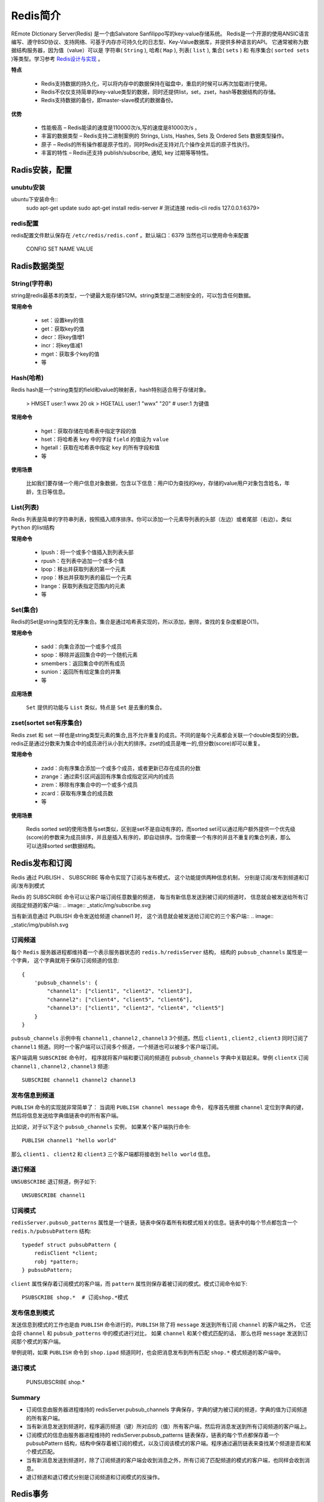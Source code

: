 .. _Redis:

Redis简介
==========

REmote DIctionary Server(Redis) 是一个由Salvatore Sanfilippo写的key-value存储系统。
Redis是一个开源的使用ANSIC语言编写、遵守BSD协议、支持网络、可基于内存亦可持久化的日志型、Key-Value数据库，并提供多种语言的API。
它通常被称为数据结构服务器，因为值（value）可以是 字符串( ``String`` ), 哈希( ``Map`` ), 列表( ``list`` ), 集合( ``sets`` ) 和 有序集合( ``sorted sets`` )等类型。学习参考 `Redis设计与实现 <http://redisbook.readthedocs.io/>`_ 。

**特点**

    * Redis支持数据的持久化，可以将内存中的数据保持在磁盘中，重启的时候可以再次加载进行使用。
    * Redis不仅仅支持简单的key-value类型的数据，同时还提供list，set，zset，hash等数据结构的存储。
    * Redis支持数据的备份，即master-slave模式的数据备份。

**优势**

    * 性能极高 – Redis能读的速度是110000次/s,写的速度是81000次/s 。
    * 丰富的数据类型 – Redis支持二进制案例的 Strings, Lists, Hashes, Sets 及 Ordered Sets 数据类型操作。
    * 原子 – Redis的所有操作都是原子性的，同时Redis还支持对几个操作全并后的原子性执行。
    * 丰富的特性 – Redis还支持 publish/subscribe, 通知, key 过期等等特性。

Radis安装，配置
-----------------

unubtu安装
^^^^^^^^^^^

ubuntu下安装命令::
    sudo apt-get update
    sudo apt-get install redis-server
    # 测试连接
    redis-cli
    redis 127.0.0.1:6379>

redis配置
^^^^^^^^^^^

redis配置文件默认保存在 ``/etc/redis/redis.conf`` 。默认端口：6379
当然也可以使用命令来配置

    CONFIG SET NAME VALUE


Radis数据类型
-------------

String(字符串)
^^^^^^^^^^^^^^^

string是redis最基本的类型，一个键最大能存储512M。string类型是二进制安全的，可以包含任何数据。

**常用命令**

    - set：设置key的值
    - get：获取key的值
    - decr：将key值增1
    - incr：将key值减1
    - mget：获取多个key的值
    - 等

Hash(哈希)
^^^^^^^^^^^

Redis hash是一个string类型的field和value的映射表，hash特别适合用于存储对象。

    > HMSET user:1 wwx 20
    ok
    > HGETALL user:1
    "wwx"
    "20"
    # user:1 为键值

**常用命令**

    - hget：获取存储在哈希表中指定字段的值
    - hset：将哈希表 ``key`` 中的字段 ``field`` 的值设为 ``value``
    - hgetall：获取在哈希表中指定 ``key`` 的所有字段和值
    - 等

**使用场景**

    比如我们要存储一个用户信息对象数据，包含以下信息：用户ID为查找的key，存储的value用户对象包含姓名，年龄，生日等信息。

List(列表)
^^^^^^^^^^^^

Redis 列表是简单的字符串列表，按照插入顺序排序。你可以添加一个元素导列表的头部（左边）或者尾部（右边）。类似 ``Python`` 的list结构

**常用命令**

    - lpush：将一个或多个值插入到列表头部
    - rpush：在列表中追加一个或多个值
    - lpop：移出并获取列表的第一个元素
    - rpop：移出并获取列表的最后一个元素
    - lrange：获取列表指定范围内的元素
    - 等

Set(集合)
^^^^^^^^^^^

Redis的Set是string类型的无序集合。集合是通过哈希表实现的，所以添加，删除，查找的复杂度都是O(1)。

**常用命令**

    - sadd：向集合添加一个或多个成员
    - spop：移除并返回集合中的一个随机元素
    - smembers：返回集合中的所有成员
    - sunion：返回所有给定集合的并集
    - 等

**应用场景**

    ``Set`` 提供的功能与 ``List`` 类似，特点是 ``Set`` 是去重的集合。

zset(sortet set有序集合)
^^^^^^^^^^^^^^^^^^^^^^^^

Redis zset 和 set 一样也是string类型元素的集合,且不允许重复的成员。不同的是每个元素都会关联一个double类型的分数。redis正是通过分数来为集合中的成员进行从小到大的排序。zset的成员是唯一的,但分数(score)却可以重复。

**常用命令**

    - zadd：向有序集合添加一个或多个成员，或者更新已存在成员的分数
    - zrange：通过索引区间返回有序集合成指定区间内的成员
    - zrem：移除有序集合中的一个或多个成员
    - zcard：获取有序集合的成员数
    - 等

**使用场景**

    Redis sorted set的使用场景与set类似，区别是set不是自动有序的，而sorted set可以通过用户额外提供一个优先级(score)的参数来为成员排序，并且是插入有序的，即自动排序。当你需要一个有序的并且不重复的集合列表，那么 可以选择sorted set数据结构。

Redis发布和订阅
--------------

Redis 通过 PUBLISH 、 SUBSCRIBE 等命令实现了订阅与发布模式， 这个功能提供两种信息机制， 分别是订阅/发布到频道和订阅/发布到模式

Redis 的 SUBSCRIBE 命令可以让客户端订阅任意数量的频道， 每当有新信息发送到被订阅的频道时， 信息就会被发送给所有订阅指定频道的客户端::
.. image:: _static/img/subscribe.svg

当有新消息通过 PUBLISH 命令发送给频道 channel1 时， 这个消息就会被发送给订阅它的三个客户端::
.. image:: _static/img/publish.svg

订阅频道
^^^^^^^^^

每个 ``Redis`` 服务器进程都维持着一个表示服务器状态的 ``redis.h/redisServer`` 结构， 结构的 ``pubsub_channels`` 属性是一个字典， 这个字典就用于保存订阅频道的信息::

    {
        'pubsub_channels': {
            "channel1": ["client1", "client2", "client3"],
            "channel2": ["client4", "client5", "client6"],
            "channel3": ["client1", "client2", "client4", "client5"]
        }
    }

``pubsub_channels`` 示例中有 ``channel1`` , ``channel2`` , ``channel3`` 3个频道。然后 ``client1`` , ``client2`` , ``client3`` 同时订阅了 ``channel1`` 频道。同时一个客户端可以订阅多个频道，一个频道也可以被多个客户端订阅。

客户端调用 ``SUBSCRIBE`` 命令时， 程序就将客户端和要订阅的频道在 ``pubsub_channels`` 字典中关联起来。举例 ``clientX`` 订阅 ``channel1`` , ``channel2`` , ``channel3`` 频道::

    SUBSCRIBE channel1 channel2 channel3

发布信息到频道
^^^^^^^^^^^^^

``PUBLISH`` 命令的实现就非常简单了： 当调用 ``PUBLISH channel message`` 命令， 程序首先根据 ``channel`` 定位到字典的键， 然后将信息发送给字典值链表中的所有客户端。

比如说，对于以下这个 ``pubsub_channels`` 实例， 如果某个客户端执行命令::

    PUBLISH channel1 "hello world" 

那么 ``client1`` 、 ``client2`` 和 ``client3`` 三个客户端都将接收到 ``hello world`` 信息。

退订频道
^^^^^^^^^

``UNSUBSCRIBE`` 退订频道，例子如下::

    UNSUBSCRIBE channel1

订阅模式
^^^^^^^^

``redisServer.pubsub_patterns`` 属性是一个链表，链表中保存着所有和模式相关的信息。链表中的每个节点都包含一个 ``redis.h/pubsubPattern`` 结构::

    typedef struct pubsubPattern {
        redisClient *client;
        robj *pattern;
    } pubsubPattern;

``client`` 属性保存着订阅模式的客户端，而 ``pattern`` 属性则保存着被订阅的模式。模式订阅命令如下::

    PSUBSCRIBE shop.*  # 订阅shop.*模式

发布信息到模式
^^^^^^^^^^^^^

发送信息到模式的工作也是由 ``PUBLISH`` 命令进行的，``PUBLISH`` 除了将 ``message`` 发送到所有订阅 ``channel`` 的客户端之外， 它还会将 ``channel`` 和 ``pubsub_patterns`` 中的模式进行对比， 如果 ``channel`` 和某个模式匹配的话， 那么也将 ``message`` 发送到订阅那个模式的客户端。

举例说明，如果 ``PUBLISH`` 命令到 ``shop.ipad`` 频道同时，也会把消息发布到所有匹配 ``shop.*`` 模式频道的客户端中。

.. image:: _static/img/pattern.svg

退订模式
^^^^^^^^

    PUNSUBSCRIBE shop.*

Summary
^^^^^^^^^

* 订阅信息由服务器进程维持的 redisServer.pubsub_channels 字典保存，字典的键为被订阅的频道，字典的值为订阅频道的所有客户端。
* 当有新消息发送到频道时，程序遍历频道（键）所对应的（值）所有客户端，然后将消息发送到所有订阅频道的客户端上。
* 订阅模式的信息由服务器进程维持的 redisServer.pubsub_patterns 链表保存，链表的每个节点都保存着一个 pubsubPattern 结构，结构中保存着被订阅的模式，以及订阅该模式的客户端。程序通过遍历链表来查找某个频道是否和某个模式匹配。
* 当有新消息发送到频道时，除了订阅频道的客户端会收到消息之外，所有订阅了匹配频道的模式的客户端，也同样会收到消息。
* 退订频道和退订模式分别是订阅频道和订阅模式的反操作。

Redis事务
----------

事务提供了一种“将多个命令打包， 然后一次性、按顺序地执行”的机制， 并且事务在执行的期间不会主动中断 —— 服务器在执行完事务中的所有命令之后， 才会继续处理其他客户端的其他命令。事务已 ``MULTI`` 开始，已 ``EXEC`` 结束。

一个事务从开始到执行会经历以下三个阶段：

    1. 开始事务。
    2. 命令入队。
    3. 执行事务。

事务总结
^^^^^^^^

* 事务提供了一种将多个命令打包，然后一次性、有序地执行的机制。
* 事务在执行过程中不会被中断，所有事务命令执行完之后，事务才能结束。
* 多个命令会被入队到事务队列中，然后按先进先出（FIFO）的顺序执行。
* 带 WATCH 命令的事务会将客户端和被监视的键在数据库的 watched_keys 字典中进行关联，当键被修改时，程序会将所有监视被修改键的客户端的 REDIS_DIRTY_CAS 选项打开。
* 只有在客户端的 REDIS_DIRTY_CAS 选项未被打开时，才能执行事务，否则事务直接返回失败。
* Redis 的事务保证了 ACID 中的一致性（C）和隔离性（I），但并不保证原子性（A）和持久性（D）。